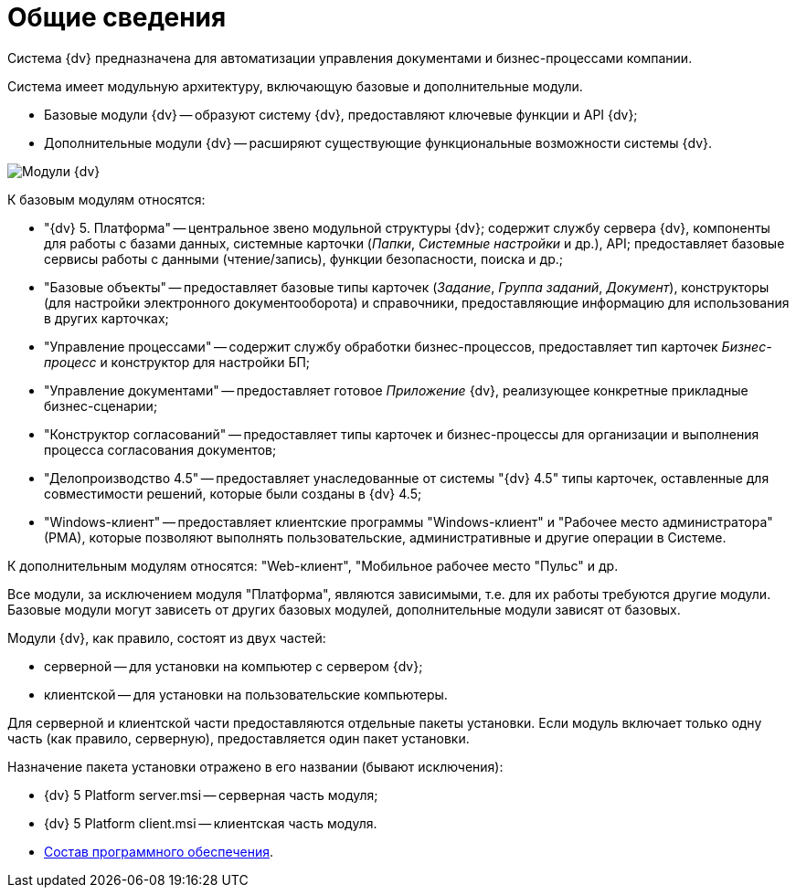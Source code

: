 = Общие сведения

Система {dv} предназначена для автоматизации управления документами и бизнес-процессами компании.

Система имеет модульную архитектуру, включающую базовые и дополнительные модули.

* Базовые модули {dv} -- образуют систему {dv}, предоставляют ключевые функции и API {dv};
* Дополнительные модули {dv} -- расширяют существующие функциональные возможности системы {dv}.

image::schemaModules.png[Модули {dv}]

К базовым модулям относятся:

* "{dv} 5. Платформа" -- центральное звено модульной структуры {dv}; содержит службу сервера {dv}, компоненты для работы с базами данных, системные карточки (_Папки_, _Системные настройки_ и др.), API; предоставляет базовые сервисы работы с данными (чтение/запись), функции безопасности, поиска и др.;
* "Базовые объекты" -- предоставляет базовые типы карточек (_Задание_, _Группа заданий_, _Документ_), конструкторы (для настройки электронного документооборота) и справочники, предоставляющие информацию для использования в других карточках;
* "Управление процессами" -- содержит службу обработки бизнес-процессов, предоставляет тип карточек _Бизнес-процесс_ и конструктор для настройки БП;
* "Управление документами" -- предоставляет готовое _Приложение_ {dv}, реализующее конкретные прикладные бизнес-сценарии;
* "Конструктор согласований" -- предоставляет типы карточек и бизнес-процессы для организации и выполнения процесса согласования документов;
* "Делопроизводство 4.5" -- предоставляет унаследованные от системы "{dv} 4.5" типы карточек, оставленные для совместимости решений, которые были созданы в {dv} 4.5;
* "Windows-клиент" -- предоставляет клиентские программы "Windows-клиент" и "Рабочее место администратора" (РМА), которые позволяют выполнять пользовательские, административные и другие операции в Системе.

К дополнительным модулям относятся: "Web-клиент", "Мобильное рабочее место "Пульс" и др.

Все модули, за исключением модуля "Платформа", являются зависимыми, т.е. для их работы требуются другие модули. Базовые модули могут зависеть от других базовых модулей, дополнительные модули зависят от базовых.

Модули {dv}, как правило, состоят из двух частей:

* серверной -- для установки на компьютер с сервером {dv};
* клиентской -- для установки на пользовательские компьютеры.

Для серверной и клиентской части предоставляются отдельные пакеты установки. Если модуль включает только одну часть (как правило, серверную), предоставляется один пакет установки.

Назначение пакета установки отражено в его названии (бывают исключения):

* {dv} 5 Platform +++server+++.msi -- серверная часть модуля;
* {dv} 5 Platform +++client+++.msi -- клиентская часть модуля.

* xref:../topics/DistributionKit.adoc[Состав программного обеспечения].